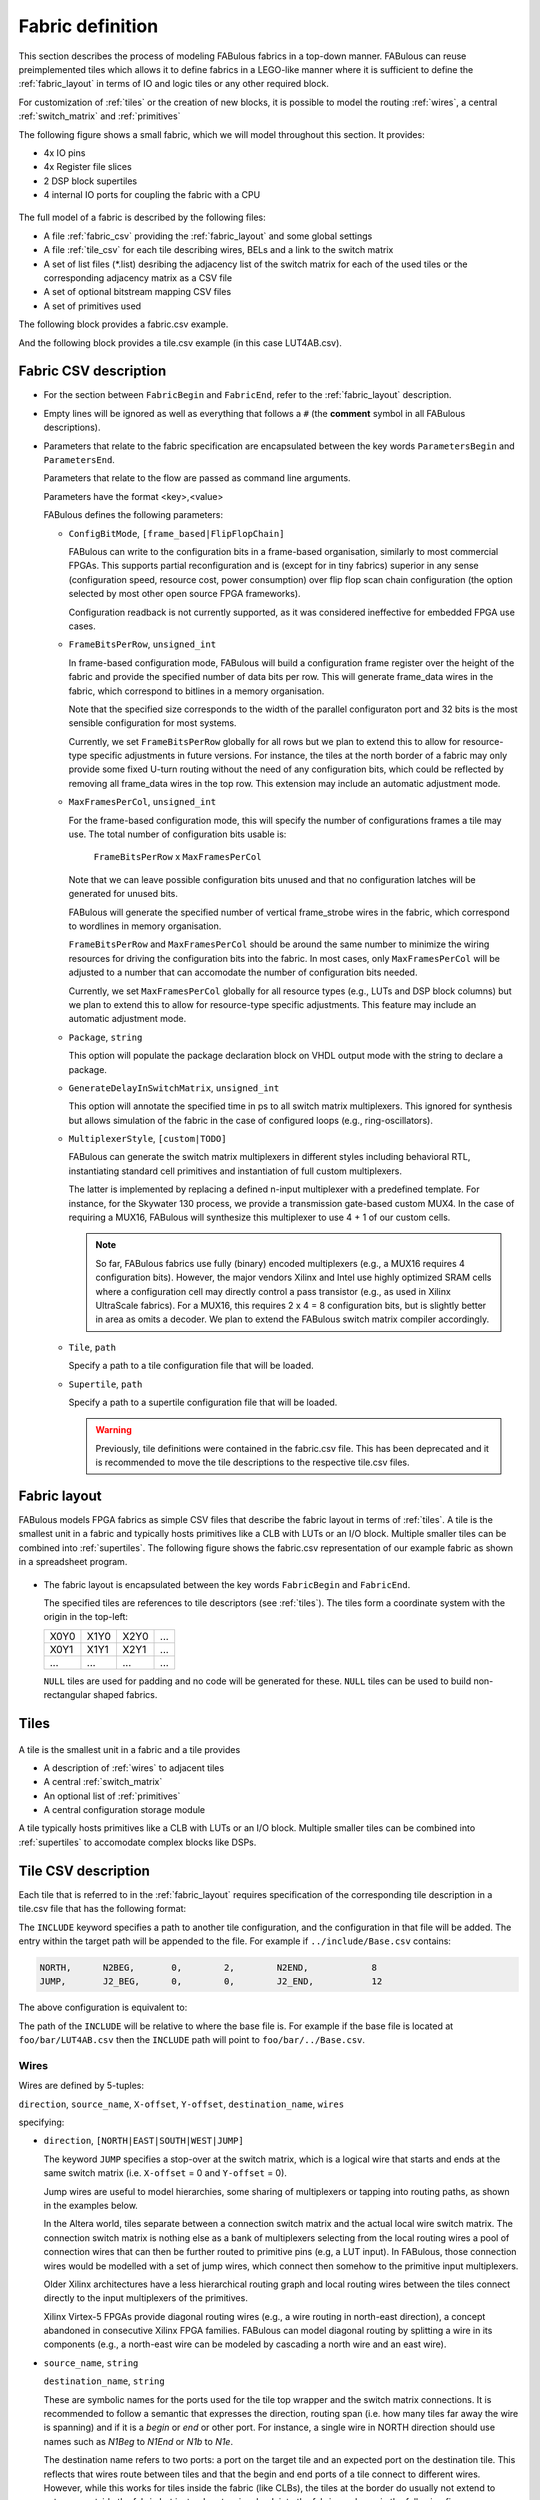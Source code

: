Fabric definition 
=================

This section describes the process of modeling FABulous fabrics in a top-down manner.
FABulous can reuse preimplemented tiles which allows it to define fabrics in a LEGO-like manner where it is sufficient to define the :ref:`fabric_layout` in terms of IO and logic tiles or any other required block.

For customization of :ref:`tiles` or the creation of new blocks, it is possible to model the routing :ref:`wires`, a central :ref:`switch_matrix` and :ref:`primitives`

The following figure shows a small fabric, which we will model throughout this section. It provides: 

* 4x IO pins
* 4x Register file slices
* 2 DSP block supertiles 
* 4 internal IO ports for coupling the fabric with a CPU

.. figure:: figs/abstract_tile_view.*
    :alt: FABulous example fabric
    :width: 33% 
    :align: center
    
The full model of a fabric is described by the following files:

* A file :ref:`fabric_csv` providing the :ref:`fabric_layout` and some global settings
* A file :ref:`tile_csv` for each tile describing wires, BELs and a link to the switch matrix
* A set of list files (\*.list) desribing the adjacency list of the switch matrix for each of the used tiles or the corresponding adjacency matrix as a CSV file
* A set of optional bitstream mapping CSV files
* A set of primitives used

The following block provides a fabric.csv example. 

.. code-block:: python
   :emphasize-lines: 1,6,8,32

   FabricBegin      # explained in subsection Fabric layout
   NULL,  N_term,   N_term,   N_term,  N_term,  NULL
   W_IO,  RegFile,  DSP_top,  LUT4AB,  LUT4AB,  CPU_IO
   W_IO,  RegFile,  DSP_bot,  LUT4AB,  LUT4AB,  CPU_IO
   ...
   FabricEnd        

   ParametersBegin      
   ConfigBitMode, frame_based        # default is FlipFlopChain
   FrameBitsPerRow, 32               # configuration bits per tile row 
   MaxFramesPerCol, 20               # configuration bits per tile column
   Package, use work.my_package.all; # populate package fields in VHDL code generation
   GenerateDelayInSwitchMatrix, 80   # we can annotate some delay to multiplexers
   MultiplexerStyle, custom          #
   
   # Links to tile configuration files
   Tile,./Tile/LUT4AB/LUT4AB.csv
   Tile,./Tile/N_term_single/N_term_single.csv
   Tile,./Tile/S_term_single/S_term_single.csv
   Tile,./Tile/CPU_IO/CPU_IO.csv
   Tile,./Tile/RegFile/RegFile.csv
   Tile,./Tile/N_term_single2/N_term_single2.csv
   Tile,./Tile/S_term_single2/S_term_single2.csv
   Tile,./Tile/W_IO/W_IO.csv
   Tile,./Tile/DSP/DSP_top/DSP_top.csv
   Tile,./Tile/DSP/DSP_bot/DSP_bot.csv
   Tile,./Tile/N_term_DSP/N_term_DSP.csv
   Tile,./Tile/S_term_DSP/S_term_DSP.csv

   Supertile,./Tile/DSP/DSP.csv

   ParametersEnd

And the following block provides a tile.csv example (in this case LUT4AB.csv).

.. code-block:: python
   :emphasize-lines: 1,8

   TILE, LUT4AB      # explained in subsection Tiles            
   #direction  source_name  X-offset  Y-offset  destination_name  wires
   NORTH,      N1BEG,       0,        1,        N1END,            4
   ...
   BEL,      LUT4c_frame_config_OQ.vhdl,  LA_
   ...
   MATRIX,   LUT4AB_switch_matrix.vhdl               
   EndTILE

.. _fabric_csv:

Fabric CSV description
----------------------

* For the section between ``FabricBegin`` and ``FabricEnd``, refer to the :ref:`fabric_layout` description.

* Empty lines will be ignored as well as everything that follows a ``#`` \(the **comment** symbol in all FABulous descriptions\).

* Parameters that relate to the fabric specification are encapsulated between the key words ``ParametersBegin`` and ``ParametersEnd``.

  Parameters that relate to the flow are passed as command line arguments.
  
  Parameters have the format <key>,<value>
  
  FABulous defines the following parameters:
  
  * ``ConfigBitMode``, ``[frame_based|FlipFlopChain]``

    FABulous can write to the configuration bits in a frame-based organisation, similarly to most commercial FPGAs. This supports partial reconfiguration and is (except for in tiny fabrics) superior in any sense (configuration speed, resource cost, power consumption) over flip flop scan chain configuration (the option selected by most other open source FPGA frameworks). 
    
    Configuration readback is not currently supported, as it was considered ineffective for embedded FPGA use cases.

  * ``FrameBitsPerRow``, ``unsigned_int``
    
    In frame-based configuration mode, FABulous will build a configuration frame register over the height of the fabric and provide the specified number of data bits per row. This will generate frame_data wires in the fabric, which correspond to bitlines in a memory organisation. 
      
    Note that the specified size corresponds to the width of the parallel configuraton port and 32 bits is the most sensible configuration for most systems.

    Currently, we set ``FrameBitsPerRow`` globally for all rows but we plan to extend this to allow for resource-type specific adjustments in future versions. 
    For instance, the tiles at the north border of a fabric may only provide some fixed U-turn routing without the need of any configuration bits, which could be reflected by removing all frame_data wires in the top row. This extension may include an automatic adjustment mode.
      
  * ``MaxFramesPerCol``, ``unsigned_int``
    
    For the frame-based configuration mode, this will specify the number of configurations frames a tile may use. The total number of configuration bits usable is:
      
      ``FrameBitsPerRow`` x ``MaxFramesPerCol``
      
    Note that we can leave possible configuration bits unused and that no configuration latches will be generated for unused bits.
      
    FABulous will generate the specified number of vertical frame_strobe wires in the fabric, which correspond to wordlines in memory organisation. 
      
    ``FrameBitsPerRow`` and ``MaxFramesPerCol`` should be around the same number to minimize the wiring resources for driving the configuration bits into the fabric. In most cases, only ``MaxFramesPerCol`` will be adjusted to a number that can accomodate the number of configuration bits needed.
      
    Currently, we set ``MaxFramesPerCol`` globally for all resource types (e.g., LUTs and DSP block columns) but we plan to extend this to allow for resource-type specific adjustments.
    This feature may include an automatic adjustment mode.      

  * ``Package``, ``string``
    
    This option will populate the package declaration block on VHDL output mode with the string to declare a package.  

  * ``GenerateDelayInSwitchMatrix``, ``unsigned_int``
    
    This option will annotate the specified time in ps to all switch matrix multiplexers. This ignored for synthesis but allows simulation of the fabric in the case of configured loops (e.g., ring-oscillators). 

  * ``MultiplexerStyle``, ``[custom|TODO]``

    FABulous can generate the switch matrix multiplexers in different styles including behavioral RTL, instantiating standard cell primitives and instantiation of full custom multiplexers.

    The latter is implemented by replacing a defined n-input multiplexer with a predefined template. For instance, for the Skywater 130 process, we provide a transmission gate-based custom MUX4. In the case of requiring a MUX16, FABulous will synthesize this multiplexer to use 4 + 1 of our custom cells.

    .. note::  So far, FABulous fabrics use fully (binary) encoded multiplexers (e.g., a MUX16 requires 4 configuration bits). However, the major vendors Xilinx and Intel use highly optimized SRAM cells where a configuration cell may directly control a pass transistor (e.g., as used in Xilinx UltraScale fabrics). For a MUX16, this requires 2 x 4 = 8 configuration bits, but is slightly better in area as omits a decoder.
	We plan to extend the FABulous switch matrix compiler accordingly.

  * ``Tile``, ``path``

    Specify a path to a tile configuration file that will be loaded.

  * ``Supertile``, ``path``

    Specify a path to a supertile configuration file that will be loaded.

    .. warning::  Previously, tile definitions were contained in the fabric.csv file. This has been deprecated and it is recommended to move the tile descriptions to the respective tile.csv files.


.. _fabric_layout:

Fabric layout
-------------

FABulous models FPGA fabrics as simple CSV files that describe the fabric layout in terms of :ref:`tiles`.
A tile is the smallest unit in a fabric and typically hosts primitives like a CLB with LUTs or an I/O block.
Multiple smaller tiles can be combined into :ref:`supertiles`.
The following figure shows the fabric.csv representation of our example fabric as shown in a spreadsheet program.

.. figure:: figs/Fabric_spreadsheet.*
    :alt: FABulous example fabric in csv representation
    :width: 60% 
    :align: center

.. code-block:: python
   :emphasize-lines: 1,8

   FabricBegin      
   NULL,  N_term,   N_term,   N_term,  N_term,  NULL
   W_IO,  RegFile,  DSP_top,  LUT4AB,  LUT4AB,  CPU_IO
   W_IO,  RegFile,  DSP_bot,  LUT4AB,  LUT4AB,  CPU_IO
   W_IO,  RegFile,  DSP_top,  LUT4AB,  LUT4AB,  CPU_IO
   W_IO,  RegFile,  DSP_bot,  LUT4AB,  LUT4AB,  CPU_IO
   NULL,  S_term,   S_term,   S_term,  S_term,  NULL
   FabricEnd        

* The fabric layout is encapsulated between the key words ``FabricBegin`` and ``FabricEnd``.

  The specified tiles are references to tile descriptors (see :ref:`tiles`).
  The tiles form a coordinate system with the origin in the top-left:

  +-------+-------+-------+------+
  | X0Y0  | X1Y0  | X2Y0  | ...  |
  +-------+-------+-------+------+
  | X0Y1  | X1Y1  | X2Y1  | ...  |
  +-------+-------+-------+------+
  | ...   | ...   | ...   | ...  |
  +-------+-------+-------+------+

  ``NULL`` tiles are used for padding and no code will be generated for these. ``NULL`` tiles can be used to build non-rectangular shaped fabrics.

.. _tiles:

Tiles
-----

.. figure:: figs/tile_CLB_example.*
    :alt: Basic tile illustration
    :width: 30% 
    :align: center
	
A tile is the smallest unit in a fabric and a tile provides
 
* A description of :ref:`wires` to adjacent tiles

* A central :ref:`switch_matrix`

* An optional list of :ref:`primitives`

* A central configuration storage module 

A tile typically hosts primitives like a CLB with LUTs or an I/O block.
Multiple smaller tiles can be combined into :ref:`supertiles` to accomodate complex blocks like DSPs.

.. _tile_csv:

Tile CSV description
--------------------

Each tile that is referred to in the :ref:`fabric_layout` requires specification of the corresponding tile description in a tile.csv file that has the following format:  

.. code-block:: python
   :emphasize-lines: 1,12

   TILE, LUT4AB      # define tile name            
   INCLUDE, ../include/Base.csv
   #direction  source_name  X-offset  Y-offset  destination_name  wires
   NORTH,      N1BEG,       0,        1,        N1END,            4
   EAST,       E2BEG,       1,        0,        N2END,            6
   JUMP,       J_BEG,       0,        0,        J_END,            12
   ...
   #         RTL code                     optional prefix
   BEL,      LUT4c_frame_config_OQ.vhdl,  LA_
   BEL,      LUT4c_frame_config_OQ.vhdl,  LB_
   ...
   MATRIX,   LUT4AB_switch_matrix.list               
   EndTILE  


The ``INCLUDE`` keyword specifies a path to another tile configuration, and the configuration in that file will be added. The 
entry within the target path will be appended to the file. For example if ``../include/Base.csv`` contains:

.. code-block:: python

   NORTH,      N2BEG,       0,        2,        N2END,            8
   JUMP,       J2_BEG,      0,        0,        J2_END,           12


The above configuration is equivalent to:

.. code-block:: python
   :emphasize-lines: 1,12

   TILE, LUT4AB      # define tile name            
   NORTH,      N2BEG,       0,        2,        N2END,            8
   JUMP,       J2_BEG,      0,        0,        J2_END,           12
   #direction  source_name  X-offset  Y-offset  destination_name  wires
   NORTH,      N1BEG,       0,        1,        N1END,            4
   EAST,       E2BEG,       1,        0,        N2END,            6
   JUMP,       J_BEG,       0,        0,        J_END,            12
   ...
   #         RTL code                     optional prefix
   BEL,      LUT4c_frame_config_OQ.vhdl,  LA_
   BEL,      LUT4c_frame_config_OQ.vhdl,  LB_
   ...
   MATRIX,   LUT4AB_switch_matrix.list               
   EndTILE  

The path of the ``INCLUDE`` will be relative to where the base file is. For example if the base file is located 
at ``foo/bar/LUT4AB.csv`` then the ``INCLUDE`` path will point to ``foo/bar/../Base.csv``.

.. _wires:

Wires
~~~~~

Wires are defined by 5-tuples:

``direction``,  ``source_name``,  ``X-offset``,  ``Y-offset``,  ``destination_name``,  ``wires``

specifying:

* ``direction``, ``[NORTH|EAST|SOUTH|WEST|JUMP]``

  The keyword ``JUMP`` specifies a stop-over at the switch matrix, which is a logical wire that starts and ends at the same switch matrix (i.e. ``X-offset`` = 0 and ``Y-offset`` = 0).
  
  Jump wires are useful to model hierarchies, some sharing of multiplexers or tapping into routing paths, as shown in the examples below. 
  
  In the Altera world, tiles separate between a connection switch matrix and the actual local wire switch matrix. The connection switch matrix is nothing else as a bank of multiplexers selecting from the local routing wires a pool of connection wires that can then be further routed to primitive pins (e.g, a LUT input). In FABulous, those connection wires would be modelled with a set of jump wires, which connect then somehow to the primitive input multiplexers.
  
  Older Xilinx architectures have a less hierarchical routing graph and local routing wires between the tiles connect directly to the input multiplexers of the primitives. 
  
  Xilinx Virtex-5 FPGAs provide diagonal routing wires (e.g., a wire routing in north-east direction), a concept abandoned in consecutive Xilinx FPGA families. FABulous can model diagonal routing by splitting a wire in its components (e.g., a north-east wire can be modeled by cascading a north wire and an east wire).
  
* ``source_name``, ``string``

  ``destination_name``, ``string``

  These are symbolic names for the ports used for the tile top wrapper and the switch matrix connections.
  It is recommended to follow a semantic that expresses the direction, routing span (i.e. how many tiles far away the wire is spanning) and if it is a *begin* or *end* or other port.
  For instance, a single wire in NORTH direction should use names such as *N1Beg* to *N1End* or *N1b* to *N1e*.
  
  The destination name refers to two ports: a port on the target tile and an expected port on the destination tile. This reflects that wires route between tiles and that the begin and end ports of a tile connect to different wires.
  However, while this works for tiles inside the fabric (like CLBs), the tiles at the border do usually not extend to antennae outside the fabric but instead route wires back into the fabric as shown in the following figure:
  
  .. figure:: figs/east_terminate.*
    :alt: Basic tile illustration
    :width: 100% 
    :align: center

  The figure illustrates how horizontal quad wires (that route 4 tiles far) are terminated at the east border of the fabric. The example follows the method used by Xilinx to terminate wires at the border of the chip.
  FABulous can implement this scheme, but also any other, including some extra switching at the fabric borders and providing some primitives.
  
  The figure shows that each CLB tile has a pair of input and output ports for the two east and west directions while the east_terminate tile only has an east end port and a west begin port. Moreover, the figure shows the nested routing for long distance wires (see also the wires bullet below). It can be seen that the CLBs route through long distance wires (here quad wires) while the east_terminate tile has all internal wires connected to the switch matrix. Note that this is only an abstract view and the wires that route through the CLBs may still be buffered inside the CLB tiles. However, this is transparent from the user and not included in the architecture graph.
  
  The shown wires in the CLBs (from the last figure) are modelled as:

  .. code-block:: python
  
     # this is for the CLBs in the example
	 #direction  source_name  X-offset  Y-offset  destination_name  wires
     EAST,       E4b,         4,        0,        E4e,              N    # N is used for illustration only
     WEST,       W4b,         -4,       0,        W4e,              N    # N is used for illustration only 
   
  To control the different behavior for tiles that do not extend a wire (as done in the terminate tiles), we use the ``NULL`` port name for wire begin or end ports that should not be generated on the tile:
  
  .. code-block:: python
  
     # this is for the east_terminate tile in the example
     #direction  source_name  X-offset  Y-offset  destination_name  wires
     EAST,       NULL,        4,        0,        E4e,              N    # N is used for illustration only 
     WEST,       W4b,         -4,       0,        NULL,             N    # N is used for illustration only 
 
  The ``NULL`` port entry for the EAST source_name and the WEST destination_name will prevent FABulous from creating the corresponding tile port names. Moreover, the ``NULL`` port entries also will tell FABulous to connect *all* wires of the corresponding entry, including the nested ones, to the switch matrix. This allows the implementation of the shown U-turn routing scheme for termination but also any other more sophisticated termination scheme. 
 
  For instance, in the FlexBex project, a FABulous eFPGA was coupled with the Ibex RISC V core for custom instruction set extensions (where the eFPGA fabric operates logically in parallel to the ALU) as shown in the following figure:
  
  .. figure:: figs/Ibex_eFPGA.*
    :alt: Basic tile illustration
    :width: 90% 
    :align: center
  
  In this example, the CPU interface is located at the west border of the fabric. The fabric provides three slots, each being two CLB columns wide. The operands are routed into the fabric using double wires (so, each slot receives the operands at exactly the same position, which makes modules relocatable among the slots). The results are routed to the CPU using nested hex wires (again resulting in a homogeneous routing scheme that enables module relocation). The CPU therefore has access to the results of each slot and will multiplex results into the register file in case a custom instruction requires it to do so. For simplicity, the figure does not show the west termination tiles, which simply connect the internal routing wires to the top-level fabric wrapper that, in turn, is used to connect to the CPU.
  In summary, the example shows how a termination tile can be used to provide more complex interface blocks and all this can be easily modelled and implemented with FABulous.
  
  .. note::  The ``destination_name`` is refering to the port name used at the destination tile. FABulous will throw an error if the destination tile does not provide that port name.
  
* ``X-offset``, ``signed_int``

  ``Y-offset``, ``signed_int`` 
  
  .. figure:: figs/wire_tile_grid.*
    :alt: Basic tile illustration
    :width: 40% 
    :align: center

  FABulous models wires strictly in horizontal or vertical direction but never directly in diagonal direction - this directly reflects the tiled physical implementation of the fabric.
  Therefore, in each wire specification, either ``X-offset`` is ``0`` or ``Y-offset`` is ``X-offset`` or both are ``0`` (in the case of a JUMP wire).
  
  .. note::  The ``direction`` field and the sign of the ``X-offset`` and ``Y-offset`` values are redundant. FABulous uses internally the absolute ``X-offset`` and ``Y-offset`` values and only the ``direction`` field for specifying the direction of a wire. However, FABulous will throw a warning if there is a mismatch with the sign.

* ``wires``, ``unsigned_int``
  Specifies the number of wires.
  
  FABulous will index the wires of each entry starting from [0].

A metric that is important for FPGA ASIC implementations is the channel *cut* number, which denotes the number of wires that must be accomodated between two adjacent tiles. The cut number is an indicator for the congestion to be expected when stitching together the fabric. Let us take the following example: 

.. code-block:: python
   :emphasize-lines: 1

   TILE, Example_tile      # define tile name            
   #direction  source_name  X-offset  Y-offset  destination_name  wires
   EAST,       E1Beg,       1,        0,        E1End,            6
   WEST,       W4Beg,       -4,       0,        W4End,            3
   
The following figure shows the corresponding wiring between the tiles.
Note that a wire with a span greater 1 is usually nested.

.. figure:: figs/wires_model.*
  :alt: Example of a 6 single East wires and 3 quad west wires
  :width: 40% 
  :align: center

Each entry in the wire specification contributes with max(abs(``X-offset``),abs(``y-offset``)) x ``wires`` to the cut number.
In this example, the east single wire (E1Beg) is contributing with 1 x 6 = 6 and the west quad wire (W4Beg) with 4 x 3 = 12 wire segments to the cut. 
Therefore, even if we have only half the number of quad wires, these contribute double the number of ASIC routing tracks to the cut.
Furthermore, the wires needed to write the configuration into the configuration memory cells are further contributing substantially to the cut (see parameter ``FrameBitsPerRow`` in section :ref:`fabric_csv`).

The switch matrices see only the ``wires`` amount of wires, regardless of the span. However, the tile-to-tile interfaces include all nested wires concatenated together to a wide vector. FABulous connects the ``wires`` LSBs to the switch matrix inputs and the switch matrix outputs are connected to the ``wires`` MSBs. Inside the tile, the wide vector is shifted by ``wires`` before routing it to the next tile, as shown in the following figure for an EAST hex-wire example:

.. code-block:: python
   :emphasize-lines: 1

   TILE, CLB                  
   #direction  source_name  X-offset  Y-offset  destination_name  wires
   EAST,       E6B,         6,        0,        E6E,              2

.. figure:: figs/wire_nesting_indexing.*
  :alt: Wire nesting and wire indexing
  :width: 100% 
  :align: center

.. note::  A typical CLB requires about 100 to 200 wire connections between adjacent tiles (about 400 to 800 wires in total per tile). 

 The shift register configuration mode needs fewer wire connections than frame-based configuration at the tile border but shift register mode tends to have a slightly higher congestion inside the tiles because of the long chain.

.. note::  Because long distance wires contribute heavily to the cut number, it can be beneficial to segment long distance wires to better balance between the silicon core area and the available metal stack for implementing the routing.

.. _switch_matrix:

Switch matrix
~~~~~~~~~~~~~~~

FABulous usually implements all routing in a central switch matrix. 
The inputs to the switch matrix are the wire end ports of the local wires and JUMP wires and the outputs of the :ref:`primitives`.
Hierarchies in an FPGA architecture graph will usually be modelled through JUMP wires (as shown in the :ref:`tiles` figure).
However, while it is possible to have multiple switch matrices in a tile, this is not recommended.

Configurable connections are defined in either an adjacency list or an adjacency matrix.

**Adjacency list** files follow the naming convention <tile_descriptor>_switch_matrix.list (e.g., LUT4AB_switch_matrix.list).

A switch matrix entry is specified by a line <output_port>,<input_port>.
For convenience, it is possible to specify multiple ports though a list operator [item1|item2|...].
There is also a multiplier {N}, where N is the number of times the port should be repeated.
So a {4}N2BEG0 will be expanded to [N2BEG0|N2BEG0|N2BEG0|N2BEG0]

For instance, the following line in a list file

.. code-block:: python

   [N|E|S|W]2BEG[0|1|2],[N|E|S|W]2END[0|1|2] # extend double wires in each direction
   
is equivalent to

.. code-block:: python

   N2BEG0,N2END0 # extend double wires in each direction
   E2BEG0,E2END0 # extend double wires in each direction
   S2BEG0,S2END0 # extend double wires in each direction
   W2BEG0,W2END0 # extend double wires in each direction
   N2BEG1,N2END1 # extend double wires in each direction
   E2BEG1,E2END1 # extend double wires in each direction
   S2BEG1,S2END1 # extend double wires in each direction
   W2BEG1,W2END1 # extend double wires in each direction
   N2BEG2,N2END2 # extend double wires in each direction
   E2BEG2,E2END2 # extend double wires in each direction
   S2BEG2,S2END2 # extend double wires in each direction
   W2BEG2,W2END2 # extend double wires in each direction
   
The example shows how port names can be composed from string segments that can alternatively be provided in list form. The lists will be recursively unwrapped, which allows it to use multiple list operators together.

An error message is generated if the number of composed port names differs for the number of input_ports and output_ports or if ports are not found.
A warning will be generated if FABulous tries to set a connection that has already been specified.

A switch matrix multiplexer is modelled by having multiple connections for the same <output_port>. For example, a MUX4 can be modelled as:

.. code-block:: python

   N2BEG0,N2END3 # cascade and twist wire index
   N2BEG0,E2END2 # turn from east to north
   N2BEG0,S2END1 # U-turn
   N2BEG0,LB_O   # route LUT B output north

   # the same in compact form:
   N2BEG[0|0|0|0],[N2END3|E2END2|S2END1|LB_O]
   # or even more compact:
   {4}N2BEG0,[N2END3|E2END2|S2END1|LB_O]

For completion, the following expressions are all equivalent:
.. code-block:: python

  N2BEG[0|0|0|0] <=> {4}N2BEG0 <=> N2BEG[{4}0] <=> {2}N2BEG[0|0] <=> {2}N2BEG[{2}0] <=> [N2BEG0|N2BEG0|N2BEG0|N2BEG0]

The ``INCLUDE`` keyword can also be used to include another list file in the current list file. For example:

.. code-block:: python

   INCLUDE, ../include/Base.list

   N2BEG0,N2END3 # cascade and twist wire index
   N2BEG0,E2END2 # turn from east to north
   N2BEG0,S2END1 # U-turn
   N2BEG0,LB_O   # route LUT B output north

and the target file ``../include/Base.list`` contains the following:

.. code-block:: python

   N1BEG0,N2END3 
   N1BEG0,E2END2 

The base file is equivalent to:
.. code-block:: python

   N1BEG0,N2END3 
   N1BEG0,E2END2
   N2BEG0,N2END3 # cascade and twist wire index
   N2BEG0,E2END2 # turn from east to north
   N2BEG0,S2END1 # U-turn
   N2BEG0,LB_O   # route LUT B output north

The directory defined by the ``INCLUDE`` keyword is relative to where the list file is located. For example if the file is located 
at ``foo/bar/far.list`` then the load directory will be pointing to ``foo/bar/../include/Bar.list``.

Adjacency lists are better for specifying and maintaining the connections while an adjacency matrix is better for monitoring and debug. 
FABulous works on adjacency matrices and the tool can translate arbitrarily between both.
**Adjacency matrix** files are csv files and follow the naming convention <tile_descriptor>_switch_matrix.csv (e.g., LUT4AB_switch_matrix.csv).
The following figure shows a list file and the corresponding adjacency matrix:

.. figure:: figs/adjacency.*
  :alt: Basic tile illustration
  :width: 90% 
  :align: center
  
The adjacency matrix states the tile identifier name in the top left cell.
The columns denote the input ports to the switch matrix and the rows denote the output ports.
A ``1`` in the matrix denotes a configurable connection (i.e. a multiplexer input connection) and each ``1`` corresponds to a <output_port>,<input_port> tuple defined in the adjacency list.
Therefore, each row corresponds to one switch matrix multiplexer.

When generating the adjacency matrix, FABulous will annotate for each row and column the number of connections set.
For the rows, this denotes the size of the multiplexers (e.g., MUX4) and by checking the column summary, we can inspect how well the wire usage is balanced.

.. note::  Note that we can define the port names ``VCC`` and ``GND`` in :ref:`wires`, which allows it to specify a configurable multiplexer setting to ``1`` or ``0``. For instance, this is useful for BRAM pins where unused ports (e.g., some MSB address bits) have to be tied to ``0`` without the need of any further LUTs or routing.

 .. code-block:: python

   #direction  source_name  X-offset  Y-offset  destination_name  wires
   JUMP,       NULL,        0,        0,        GND,              1
   JUMP,       NULL,        0,        0,        VCC,              1

.. note::  The multiplexers in the switch matrices are controlled by configuration bits only. 

 The multiplexers in :ref:`primitives` can either be controlled by configuration bits (e.g., to select if a LUT output is to be routed to a primitive output pin or through a flop) or by the user logic (e.g., to cascade adjacent LUTs for implementing larger LUTs (like the F7MUX and F8MUX multiplexers in Xilinx FPGAs with LUT6).

.. note::  Defining the adjacency of a switch matrix (and the wires) is a difficult task. Too many connections and wires are expensive to implement and will result in poor density and potentially in poor performance. However, too few connections and wires may lead to an inability to implement the intended user circuits on the fabric in the first place. The latter issue is not easily solvable by leaving primitives unused because that requires, for example, the use of more CLBs. That, in turn, requires more wires between the tiles, and will therefore jeopardize the approach of underutilising the CLBs.

 Another difficulty is setting good switch matrix connections. An architecture graph should have sufficient entropy because of the usual sparsity of the graph. For instance, if we have to route from a LUT to a specific DSP pin, and the first path is not hitting that pin, then using an alternative path should result in possible connections to a different subset of pins. This implies that the architecture graph should not state linear combinations in subgraphs. However, adjacent LUT inputs often share the same signal (e.g., when cascading two LUT6 to form one LUT7, the two LUT6s connect to the same 6 signals). This can be used to share some multiplexing in the switch matrices.

 To simplify the definition of fabrics, the provided FABulous reference fabrics have been confirmed to implement non-trivial user circuits like different CPU cores.
 The provided switch matrices can be easily reused in new custom tiles (it is standard to have mostly identical switch matrices throughout an FPGA fabric, even if resources (LUTs, BRAMs, DSPs) differ).
 Moreover, downstripping the routing fabric is easily possible by removing wires and connections.

.. _primitives:

Primitives
~~~~~~~~~~

Primitives are used to manipulate, store and input/output data. Examples for primitives include LUTs, slices (a cluster of LUTs that share a clock and that can be cascaded for arithmetic), flip flops, individual gates or multiplexers, and complex blocks like DSPs, ALUs or BRAMs. A tile may have no primitives (e.g., the north and south terminate tiles in our example fabric) or as many as needed.

Primitives are added with ``BEL`` statements (BEL stands for Basic Element of Logic and the phrase is adopted from Xilinx), as shown in the following tile definition fragment:

.. code-block:: python
   :emphasize-lines: 1,6,7,10

   TILE, LUT4AB      # explained in subsection Tiles            
   #direction  source_name  X-offset  Y-offset  destination_name  wires
   NORTH,      N1BEG,       0,        1,        N1END,            4
   ...
   # bel keyword     RTL code         optional prefix
   BEL,              LUT4.vhdl,       LA_    
   BEL,              LUT4.vhdl,       LB_    
   ...               
   MATRIX,           LUT4AB_switch_matrix.vhdl               
   EndTILE        

FABulous simply adds primitives as RTL code blocks. This is a different philosophy than the usual VPR approach where primitives are generated by models. While the VPR path has advantages to drive automated design space exploration, the FABulous way is more convenient when modeling an existing fabric. However, this requires some adaptations to the FPGA CAD tools as described in TODO. Complex blocks are usually not inferred by VHDL or Verilog constructs but through direct primitive instantiations, which is common for all commercial FPGAs. Nevertheless, Yosys can implement arrays specified in RTL automatically to BRAMs and the Verilog multiply operator directly to our DSP blocks.

The BEL statements in the previous example instantiate a LUT4 in VHDL:

.. code-block:: VHDL

   entity LUT4 is
    Generic ( NoConfigBits : integer := 18 );	-- has to be adjusted manually 
    Port (      -- IMPORTANT: this has to be in a dedicated line
	I0	: in	STD_LOGIC; -- LUT inputs
	I1	: in	STD_LOGIC;
	I2	: in	STD_LOGIC;
	I3	: in	STD_LOGIC;
	O	: out	STD_LOGIC; -- LUT output (combinatorial or FF)
	Ci	: in	STD_LOGIC; -- carry chain input
	Co	: out	STD_LOGIC; -- carry chain output
	UserCLK : in	STD_LOGIC; -- EXTERNAL -- SHARED_PORT 
	-- the # EXTERNAL keyword will send this signal all the way to top and 
	-- #SHARED allows multiple BELs using same port (exports 1 clock to top)
	ConfigBits : in 	 STD_LOGIC_VECTOR( NoConfigBits -1 downto 0 )
	);
   end entity LUT4;

And the equivalent in Verilog:

.. code-block:: verilog

    module LUT4c_frame_config ( I0, I1, I2, I3, O, Ci, Co, SR, EN, UserCLK, ConfigBits );
      parameter NoConfigBits = 19 ; // has to be adjusted manually 
      input I0; // LUT inputs
      input I1;
      input I2;
      input I3;
      output O; // LUT output ( combinatorial or FF )
      input Ci; // carry chain input
      output Co; // carry chain output
      input SR; // SHARED_RESET
      input EN; // SHARED_ENABLE
      (* FABulous, EXTERNAL, SHARED_PORT *) input UserCLK; 
      // EXTERNAL keyword will send this signal all the way to the top
      // SHARED Allows multiple BELs using the same port (e.g. for exporting a clock to the top)
      // GLOBAL all primitive pins that are connected to the switch matrix have to go before the GLOBAL label
      (* FABulous, GLOBAL *) input [NoConfigBits-1 : 0] ConfigBits;
      ...
    endmodule
  

FABulous defines the following coding rules for BELs:

* Each primitive has to specify the number of configuration bits used in a generic/parameter called ``NoConfigBits``. This also holds if no configuration bits are used (NoConfigBits := 0).

* The port declarations have to be formatted to provide one declaration per line.

* We use directives (provided as comments) to control the code generation semantics. The supported directives include: 

  * ``EXTERNAL``: ports flagged with this directive are not connected to the switch matrix but are exported through the tile entity to the top-level fabric wrapper. The corresponding port will be exported with a tile prefix and, if provided in the BEL statement, the instance prefix. The following two blocks provide an OutBlock tile with two BEL statements and the corresponding Out_Pad module:

    .. code-block:: python
       :emphasize-lines: 1,4,5
    
       TILE, OutBlock      # explained in subsection Tiles            
       ...
       # bel keyword     RTL code         optional prefix
       BEL,              tristate_pin.vhdl,       A_    
       BEL,              tristate_pin.vhdl,       B_    

    .. code-block:: VHDL

        entity Out_Pad is
          Generic ( NoConfigBits : integer := 0 ); -- has to be adjusted manually 
          Port (      -- IMPORTANT: this has to be in a dedicated line
            I     : in    STD_LOGIC; -- LUT inputs
            O_pin : out   STD_LOGIC; -- EXTERNAL 
            );
        end entity Out_Pad;

    If the provided RTL code are Verilog

    .. code-block:: verilog

        module Out_Pad (I0, O_pin);
          parameter NoConfigBits = 19 ; // has to be adjusted manually 
          input I; // LUT inputs
          (* FABulous, EXTERNAL *) output O_pin;
          ...
        endmodule
    
    In this example, the O_pin is flagged ``EXTERNAL`` and the port will therefore appear in the top fabric wrapper as:

    .. code-block:: VHDL

        entity eFPGA is 
          Generic (
            MaxFramesPerCol : integer := 20;
            FrameBitsPerRow : integer := 32;
            NoConfigBits : integer := 0 );		   
          Port (
            -- for the first exported port:
        -- the tile prefix is "Tile_X0Y1", 
        -- the BEL instance prefix is "_A" and 
        -- the pin name is "O_pin"
            Tile_X0Y1_A_O_pin  :  out STD_LOGIC; -- EXTERNAL 
            Tile_X0Y1_B_O_pin  :  out STD_LOGIC; -- EXTERNAL  
            Tile_X0Y2_A_O_pin  :  out STD_LOGIC; -- EXTERNAL 
            Tile_X0Y2_B_O_pin  :  out STD_LOGIC; -- EXTERNAL  
        ...
            );
        end entity Out_Pad;

    If generating for Verilog output

    .. code-block:: verilog

          module eFPGA 
          #(
            parameter MaxFramesPerCol=20,
            parameter FrameBitsPerRow=32,
            parameter NoConfigBits=0
          ) 
          (
            output Tile_X0Y1_A_O_pin,
            output Tile_X0Y1_B_O_pin,
            output Tile_X0Y2_A_O_pin,
            output Tile_X0Y2_B_O_pin
          )
          ...
          endmodule
    
    TODO 
  
  * ``SHARED_PORT``: this directive can only be used together optionally with ``EXTERNAL``. If a port is set ``EXTERNAL`` but not ``SHARED_PORT``, then , a TODO ( shared  ports flagged with this directive are not connected to the switch matrix but are exported through the tile entity to the top-level fabric wrapper.


Generative IOs (GEN_IO)
~~~~~~~~~~~~~~~~~~~~~~~

The GEN_IO primitive generates a IO port at the top level and routes it to
the switch matrix in the tile.

GEN_IOs can be used as following in the fabric.csv::

  GEN_IO,<Number of Pins>,<Direction>,<Prefix>,[<Parameters>]

fabric.csv::

  GEN_IO,2,OUTPUT,A_O,,,,,,,,,,,,,,
  GEN_IO,2,INPUT,A_I,,,,,,,,,,,,,,

This will generate four IOs, two input (A_I0, A_I1) and two output (A_O0, A_O1)
IOs, which can be accessed in the tile through the switch matrix.
This will also generate four external ports, (A_I0_top, A_I1_top,
A_O0_top, A_O1_top) which are routed to the top level and are connected
to the equivalent tile ports.


GEN_IO Parameters
*****************

* **CONFIGACCESS**: This flag will generate config access bits for the tile.
  Config access bits are simply config bit from the configuration bitstream,
  that are routed to the top level. They can be used to configure external
  IPs or devices through the bitstream. The number of config access bits
  generated is equal to the number of pins in the GEN_IO.
  The config access bits are routed to the top level where they can be
  connected to external.

  GEN_IO.csv::

    GEN_IO,2,OUTPUT,C_,CONFIGACCESS,,,,,,,,,,,,,

  Will generate 2 config access bits for this tile, that will be routed to
  top level.

* **CLOCKED**: This flag will add a register to the GEN_IO,
  which will be clocked by the UserCLK signal.

  fabric.csv::

     GEN_IO,2,OUTPUT,A_O_,CLOCKED,,,,,,,,,,,,,

  Will generate 2 output ports for the fabric, that are clocked.

* **CLOCKED_COMB**: This flag creates two signals for every GEN_IO.
  <prefix><Number>_Q: The clocked signal, which is clocked by UserCLK signal.
  <prefix><Number>: The original combinatorial signal.
  If the GEN_IO is an INPUT, then there will be
  two signals to the top, <prefix><Number>_Q_top is the clocked input
  signal and <prefix><Number>_top is the combinatorial input signal.
  If the GEN_IO is an OUTPUT, then there will be two signals connected
  to the switch matrix, <prefix><Number>_Q is the clocked output signal
  and <prefix><Number> is the combinatorial output signal.

  GEN_IO.csv::

     GEN_IO,2,OUTPUT,A_O_,CLOCKED_COMB,,,,,,,,,,,,,

  Will generate 4 output ports for the fabric, 2 that are clocked and
  2 combinatorial.

* **INVERTED**: This flag will invert the generated IOs.

  GEN_IO.csv::

     GEN_IO,2,OUTPUT,A_O_,INVERTED,,,,,,,,,,,,,

  Will generate 2 output ports for the fabric, that are inverted.
  Can be also used with CONFIGACCESS or CLOCKED:

  GEN_IO.csv::

     GEN_IO,2,OUTPUT,C_,CONFIGACCESS,INVERTED,,,,,,,,,,,,

  Will generate 2 config access bits for this tile, which are inverted.

GEN_IO Example
**************

The following example shows how to replace our current W_IO implementation in the default Fabric with GEN_IOs.
Currently, we need three files to implement the W_IOs, the tile definition (W_IO.csv),
the switch matrix (W_IO_switch_matrix.list) and the Verilog/VHDL file (IO_1_bidirectional_frame_config_pass.v).

The defautl W_IO.csv file looks like following::

  TILE,W_IO,,,,,,,,,,,,,,,,,
  #direction,source_name,X-offset,Y-offset,destination_name,wires,,,,,,,,,,,,,
  EAST,E1BEG,1,0,NULL,4,,,,,,,,,,,,,
  EAST,E2BEG,1,0,NULL,8,,,,,,,,,,,,,
  EAST,E2BEGb,1,0,NULL,8,,,,,,,,,,,,,
  EAST,EE4BEG,4,0,NULL,4,,,,,,,,,,,,,
  EAST,E6BEG,6,0,NULL,2,,,,,,,,,,,,,
  WEST,NULL,-1,0,W1END,4,,,,,,,,,,,,,
  WEST,NULL,-1,0,W2MID,8,,,,,,,,,,,,,
  WEST,NULL,-1,0,W2END,8,,,,,,,,,,,,,
  WEST,NULL,-4,0,WW4END,4,,,,,,,,,,,,,
  WEST,NULL,-6,0,W6END,2,,,,,,,,,,,,,
  JUMP,NULL,0,0,GND,1,,,,,,,,,,,,,
  JUMP,NULL,0,0,VCC,1,,,,,,,,,,,,,
  BEL,./IO_1_bidirectional_frame_config_pass.v,A_,,,,,,,,,,,,,,,,
  BEL,./IO_1_bidirectional_frame_config_pass.v,B_,,,,,,,,,,,,,,,,
  BEL,./Config_access.v,A_config_,,,,,,,,,,,,,,,,
  BEL,./Config_access.v,B_config_,,,,,,,,,,,,,,,,
  MATRIX,./W_IO_switch_matrix.list,,,,,,,,,,,,,,,,,
  EndTILE,,,,,,,,,,,,,,,,,,

At the top, we define our EAST/WEST connections for our connecting tiles.
We also define the JUMP wires for the GND and VCC connections.
The BEL statements define the Verilog/VHDL files that are used to implement the IOs.
The MATRIX statement defines the switch matrix that is used to connect the IOs to the switch matrix.

For our W_IO Tile we have two IOs, A and B, which are implemented in the IO_1_bidirectional_frame_config_pass.v file.
Our IO_1_bidirectional_frame_config_pass.v file looks like following::

  module IO_1_bidirectional_frame_config_pass (I, T, O, Q, I_top, T_top, O_top, UserCLK);//, ConfigBits);
    //parameter NoConfigBits = 0; // has to be adjusted manually (we don't use an arithmetic parser for the value)
    input I; // from fabric to external pin
    input T; // tristate control
    output O; // from external pin to fabric
    output Q; // from external pin to fabric (registered)
    (* FABulous, EXTERNAL *) output I_top; // EXTERNAL has to ge to top-level entity not the switch matrix
    (* FABulous, EXTERNAL *) output T_top; // EXTERNAL has to ge to top-level entity not the switch matrix
    (* FABulous, EXTERNAL *) input O_top; // EXTERNAL has to ge to top-level entity not the switch matrix
    (* FABulous, EXTERNAL, SHARED_PORT *) input UserCLK; // EXTERNAL // SHARED_PORT // the EXTERNAL keyword will send this signal all the way to top and the //SHARED Allows multiple BELs using the same port (e.g. for exporting a clock to the top)
    (* FABulous, GLOBAL *)
    reg Q;
    assign O = O_top;
    assign I_top = I;
    assign T_top = ~T;

    always @ (posedge UserCLK)
    begin
      Q <= O_top;
    end
  endmodule

It implements a bidirectional IO with a tristate control and a registered output.
The I_top, T_top, O_top and UserCLK signals are exported to the top-level entity,
since they are declared as EXTERNAL. The I, T, O and Q signals are connected to the
switch matrix in the tile.

We also have a Config_access.v file, which is used to implement the config access bits for the tile.
The Config_access.v file looks like following::

  (* FABulous, BelMap, C_bit0=0, C_bit1=1, C_bit2=2, C_bit3=3 *)
  module Config_access (C_bit0, C_bit1, C_bit2, C_bit3, ConfigBits);
  	parameter NoConfigBits = 4;// has to be adjusted manually (we don't use an arithmetic parser for the value)
  	(* FABulous, EXTERNAL *)output C_bit0; // EXTERNAL
  	(* FABulous, EXTERNAL *)output C_bit1; // EXTERNAL
  	(* FABulous, EXTERNAL *)output C_bit2; // EXTERNAL
  	(* FABulous, EXTERNAL *)output C_bit3; // EXTERNAL
  	(* FABulous, GLOBAL *)input [NoConfigBits-1:0] ConfigBits;
  	assign C_bit0 = ConfigBits[0];
  	assign C_bit1 = ConfigBits[1];
  	assign C_bit2 = ConfigBits[2];
  	assign C_bit3 = ConfigBits[3];
  endmodule

It just wires four config bits as EXTERNAL ports to the top-level entity.

For reworking the W_IO with GEN_IO, we need to change the W_IO.csv file to use GEN_IOs instead our
handcrafted IOs. To do this, we replace the BEL statements and with our GEN_IO statements.

The new W_IO.csv should look something like the following::

  TILE,W_IO,,,,,,,,,,,,,,,,,
  #direction,source_name,X-offset,Y-offset,destination_name,wires,,,,,,,,,,,,,
  EAST,E1BEG,1,0,NULL,4,,,,,,,,,,,,,
  EAST,E2BEG,1,0,NULL,8,,,,,,,,,,,,,
  EAST,E2BEGb,1,0,NULL,8,,,,,,,,,,,,,
  EAST,EE4BEG,4,0,NULL,4,,,,,,,,,,,,,
  EAST,E6BEG,6,0,NULL,2,,,,,,,,,,,,,
  WEST,NULL,-1,0,W1END,4,,,,,,,,,,,,,
  WEST,NULL,-1,0,W2MID,8,,,,,,,,,,,,,
  WEST,NULL,-1,0,W2END,8,,,,,,,,,,,,,
  WEST,NULL,-4,0,WW4END,4,,,,,,,,,,,,,
  WEST,NULL,-6,0,W6END,2,,,,,,,,,,,,,
  JUMP,NULL,0,0,GND,1,,,,,,,,,,,,,
  JUMP,NULL,0,0,VCC,1,,,,,,,,,,,,,
  GEN_IO,2,INPUT,I,,,,,,,,,,,,,,
  GEN_IO,2,OUTPUT,O,CLOCKED_COMB,,,,,,,,,,,,,
  GEN_IO,2,OUTPUT,T,INVERTED,,,,,,,,,,,,,
  GEN_IO,4,OUTPUT,A_config_,CONFIGACCESS,,,,,,,,,,,,,
  GEN_IO,4,OUTPUT,B_config_,CONFIGACCESS,,,,,,,,,,,,,
  MATRIX,./W_IO_switch_matrix.list,,,,,,,,,,,,,,,,,
  EndTILE,,,,,,,,,,,,,,,,,,

This will generate the same number of IOs and config access bits as before, but now with the GEN_IO primitive.
Now we just need to change the names in the switch matrix list file, since the naming scheme for the IOs has changed.
Our generated IOs will be named I0, I1, O0, O1, T0, T1, O0_Q, O1_Q which were previously named A_I, A_O, B_I, B_O, A_T, B_T, A_Q, B_Q.
So we just have to replace all the occurrences in the switch matrix list file.
The ports for the config access bits are named.
A_config_0, A_config_1, A_config_2, A_config_3, B_config_0, B_config_1, B_config_2, B_config_3.
For the config access bits we don't need to change anything, since they are **EXTERNAL** pins, that don't connect to the switch matrix.

Our previous switch matrix list file should look like the following::

    # W_IO
    # Fabric to PAD output multiplexers
    A_[I|I|I|I|I|I|I|I],W2MID[0|1|2|3|4|5|6|7]
    A_[I|I|I|I|I|I|I|I],W2END[0|1|2|3|4|5|6|7]
    B_[I|I|I|I|I|I|I|I],W2MID[0|1|2|3|4|5|6|7]
    B_[I|I|I|I|I|I|I|I],W2END[0|1|2|3|4|5|6|7]
    A_[T|T|T|T|T|T|T|T],[W2END0|W2END1|W2END2|W2END3|W2END4|W2MID7|VCC0|GND0]
    B_[T|T|T|T|T|T|T|T],[W2END0|W2END4|W2END5|W2END6|W2MID6|W2MID7|VCC0|GND0]
    
    ### # single just go back, we swap bits in vector to get more twists into the graph
    E1BEG[0|1|2|3],W1END[3|2|1|0]
    # Single get connected to PAD output
    E1BEG[0|1|2|3],[A_O|A_Q|B_O|B_Q]
    
    # we also connect the hex wires
    # Note that we only have 2 wires starting in each CLB (so 2x6=12 wires in the channel)
    # we connect the combinatorial outputs in every other column and the register outputs in the remaining columns
    E6BEG[0|1|6|7],[A_O|B_O|A_Q|B_Q]
    E6BEG[2|3|8|9],[A_O|B_O|A_Q|B_Q]
    E6BEG[4|5|10|11],[A_O|B_O|A_Q|B_Q]
    E6BEG[0|1|6|7],W6END[11|10|9|8]
    E6BEG[2|3|8|9],W6END[7|6|5|4]
    E6BEG[4|5|10|11],W6END[3|2|1|0]
    E6BEG[0|1|6|7],WW4END[11|10|9|8]
    E6BEG[2|3|8|9],WW4END[7|6|5|4]
    E6BEG[4|5|10|11],WW4END[3|2|1|0]
    E6BEG[0|1|6|7],W1END[2|3|1|0]
    E6BEG[2|3|8|9],WW4END[15|14|13|12]
    E6BEG[4|5|10|11],W1END[2|3|1|0]
    
    # The MID are half way in so they get connected to the longest patch (S2BEG)
    # The END are longest so get on the cascading begin (S2BEGb)
    # on top we twist wire indexes for more entropy
    E2BEGb[0|1|2|3|4|5|6|7],W2END[7|6|5|4|3|2|1|0]
    E2BEGb[0|1|2|3|4|5|6|7],WW4END[7|6|5|4|3|2|1|0]
    E2BEGb[0|1|2|3|4|5|6|7],WW4END[15|14|13|12|11|10|9|8]
    E2BEGb[0|1|2|3|4|5|6|7],W6END[7|6|5|4|3|2|1|0]
    
    E2BEG[0|1|2|3|4|5|6|7],W2MID[7|6|5|4|3|2|1|0]
    E2BEG[0|1|2|3|4|5|6|7],WW4END[7|6|5|4|3|2|1|0]
    E2BEG[0|1|2|3|4|5|6|7],WW4END[15|14|13|12|11|10|9|8]
    E2BEG[0|1|2|3|4|5|6|7],W6END[7|6|5|4|3|2|1|0]
    
    EE4BEG[0|0|0|0],[A_O|W6END0|W6END2|W6END4]
    EE4BEG[1|1|1|1],[B_O|W6END6|W6END8|W6END10]
    EE4BEG[2|2|2|2],[A_Q|W6END1|W6END3|W6END5]
    EE4BEG[3|3|3|3],[B_Q|W6END7|W6END9|W6END11]
    EE4BEG[4|4|4|4],[W2END0|W2END2|W2END4|W2END6]
    EE4BEG[5|5|5|5],[W2END1|W2END3|W2END5|W2END7]
    EE4BEG[6|6|6|6],[W2MID0|W2MID2|W2MID4|W2MID6]
    EE4BEG[7|7|7|7],[W2MID1|W2MID3|W2MID5|W2MID7]
    EE4BEG[8|8|8|8],[W6END4|W6END6|W6END8|W6END10]
    EE4BEG[9|9|9|9],[W6END1|W6END3|W6END5|W6END7]
    EE4BEG1[0|0|0|0],[A_O|W6END0|W6END2|W6END4]
    EE4BEG1[1|1|1|1],[B_O|W6END6|W6END8|W6END10]
    EE4BEG1[2|2|2|2],[A_Q|W6END1|W6END3|W6END5]
    EE4BEG1[3|3|3|3],[B_Q|W6END7|W6END9|W6END11]
    EE4BEG1[4|4|4|4],[W2MID0|W2MID2|W2MID4|W2MID6]

After changing all connection names in the switch matrix list file, it should look like following::


    # W_IO
    # Fabric to PAD output multiplexers
    [I|I|I|I|I|I|I|I]0,W2MID[0|1|2|3|4|5|6|7]
    [I|I|I|I|I|I|I|I]0,W2END[0|1|2|3|4|5|6|7]
    [I|I|I|I|I|I|I|I]1,W2MID[0|1|2|3|4|5|6|7]
    [I|I|I|I|I|I|I|I]1,W2END[0|1|2|3|4|5|6|7]
    [T|T|T|T|T|T|T|T]0,[W2END0|W2END1|W2END2|W2END3|W2END4|W2MID7|VCC0|GND0]
    [T|T|T|T|T|T|T|T]1,[W2END0|W2END4|W2END5|W2END6|W2MID6|W2MID7|VCC0|GND0]
    
    ### # single just go back, we swap bits in vector to get more twists into the graph
    E1BEG[0|1|2|3],W1END[3|2|1|0]
    # Single get connected to PAD output
    E1BEG[0|1|2|3],[O0|O0_Q|O1|O1_Q]
    
    # we also connect the hex wires
    # Note that we only have 2 wires starting in each CLB (so 2x6=12 wires in the channel)
    # we connect the combinatorial outputs in every other column and the register outputs in the remaining columns
    E6BEG[0|1|6|7],[O0|O1|O0_Q|O1_Q]
    E6BEG[2|3|8|9],[O0|O1|O0_Q|O1_Q]
    E6BEG[4|5|10|11],[O0|01|O0_Q|O1_Q]
    E6BEG[0|1|6|7],W6END[11|10|9|8]
    E6BEG[2|3|8|9],W6END[7|6|5|4]
    E6BEG[4|5|10|11],W6END[3|2|1|0]
    E6BEG[0|1|6|7],WW4END[11|10|9|8]
    E6BEG[2|3|8|9],WW4END[7|6|5|4]
    E6BEG[4|5|10|11],WW4END[3|2|1|0]
    E6BEG[0|1|6|7],W1END[2|3|1|0]
    E6BEG[2|3|8|9],WW4END[15|14|13|12]
    E6BEG[4|5|10|11],W1END[2|3|1|0]
    
    # The MID are half way in so they get connected to the longest patch (S2BEG)
    # The END are longest so get on the cascading begin (S2BEGb)
    # on top we twist wire indexes for more entropy
    E2BEGb[0|1|2|3|4|5|6|7],W2END[7|6|5|4|3|2|1|0]
    E2BEGb[0|1|2|3|4|5|6|7],WW4END[7|6|5|4|3|2|1|0]
    E2BEGb[0|1|2|3|4|5|6|7],WW4END[15|14|13|12|11|10|9|8]
    E2BEGb[0|1|2|3|4|5|6|7],W6END[7|6|5|4|3|2|1|0]
    
    E2BEG[0|1|2|3|4|5|6|7],W2MID[7|6|5|4|3|2|1|0]
    E2BEG[0|1|2|3|4|5|6|7],WW4END[7|6|5|4|3|2|1|0]
    E2BEG[0|1|2|3|4|5|6|7],WW4END[15|14|13|12|11|10|9|8]
    E2BEG[0|1|2|3|4|5|6|7],W6END[7|6|5|4|3|2|1|0]
    
    EE4BEG[0|0|0|0],[O0_O|W6END0|W6END2|W6END4]
    EE4BEG[1|1|1|1],[O1_O|W6END6|W6END8|W6END10]
    EE4BEG[2|2|2|2],[O0_Q|W6END1|W6END3|W6END5]
    EE4BEG[3|3|3|3],[O1_Q|W6END7|W6END9|W6END11]
    EE4BEG[4|4|4|4],[W2END0|W2END2|W2END4|W2END6]
    EE4BEG[5|5|5|5],[W2END1|W2END3|W2END5|W2END7]
    EE4BEG[6|6|6|6],[W2MID0|W2MID2|W2MID4|W2MID6]
    EE4BEG[7|7|7|7],[W2MID1|W2MID3|W2MID5|W2MID7]
    EE4BEG[8|8|8|8],[W6END4|W6END6|W6END8|W6END10]
    EE4BEG[9|9|9|9],[W6END1|W6END3|W6END5|W6END7]
    EE4BEG1[0|0|0|0],[O0_O|W6END0|W6END2|W6END4]
    EE4BEG1[1|1|1|1],[O1_O|W6END6|W6END8|W6END10]
    EE4BEG1[2|2|2|2],[O0_Q|W6END1|W6END3|W6END5]
    EE4BEG1[3|3|3|3],[O1_Q|W6END7|W6END9|W6END11]
    EE4BEG1[4|4|4|4],[W2MID0|W2MID2|W2MID4|W2MID6]

After changing the switch matrix list file, we can generate the new tile with the GEN_IOs.
The generated tile will have the same functionality as the previous tile, but now with the GEN_IOs.

-.. _bitstream:

Bitstream remapping
~~~~~~~~~~~~~~~~~~~

FABulous will take care when implementing the configuration logic and bitstream encoding and the mapping of this into configuration bitstreams. This can be done automatically.
However, users can influence the mapping of configuration bits into the bitstream. For our first chip, we used remapping to create a human readable bitstream which is more convenient to modify in a hex editor, as described later in this subsection.

In the code example for a LUT, it was shown that the configuration bits are exported into the LUT interface:

.. code-block:: VHDL
   :emphasize-lines: 5

   entity LUT4 is
    Generic ( NoConfigBits : integer := 18 );	-- has to be adjusted manually 
    Port (      -- IMPORTANT: this has to be in a dedicated line
    ...
    ConfigBits : in 	 STD_LOGIC_VECTOR( NoConfigBits -1 downto 0 )  -- These are the configuration bits

Exporting configuration bits is a requirement for any primitive or switch matrix that uses configuration bits. The tile configuration bitstream is formed by concatenating first the primitive configuration bits (if primitives are available and use configuration bits) and then the switch matrix configuration bits (again, only if the switch matrix uses configuration bits) into one long tile configuration word.
This is done in the order that the primitives are declared by ``BEL`` entries in the tile definition. Configuration bitstream vectors are defined in the *downto* direction and the first BEL primitive configuration bits will be placed at the LSB side of the tile bitstream and the configuration switch matrix at the MSB side.

Using the **shift-register configuration mode** will form a tile configuration chain. FABulous only supports one long bit-serial configuration chain. While configuration speed could possibly be boosted by using multiple parallel (and correspondingly shorter) chains, we have not added further optimizations, because shift register configuration is inferior to frame-based configuration mode.

For **frame-based configuration mode**, FABulous will pack those configuration bits into frames. By default, FABulous will start with frame 0 and pack the first ``FrameBitsPerRow`` bits from the tile configuration bitstream starting with the MSBs of the tile bitstream frame-by-frame until all configuration bits are packed. This may leave some of the ``FrameBitsPerRow`` x ``MaxFramesPerCol`` possible configuration bits unused.

FABulous is recording the bitstream mapping file (in CSV format) that follows the naming convention  <tile_descriptor>_ConfigMem.init.csv (e.g., LUT4AB_ConfigMem.init.csv). The file has ``MaxFramesPerCol`` lines (one per configuration frame, which includes empty frames). A line has the format:

  <frame_name>, <frame_index>, <bits_used>, <used_bits_mask>, <ConfigBits_ranges>

Where the fields mean:

* <frame_name> is a symbolic name for a frame which is not further used internally by FABulous.
* <frame_index> is indexed 0 to ``MaxFramesPerCol`` -1.
* <bits_used> denotes the number of bits that are used in this frame and must be in the range 0 to ``FrameBitsPerRow``.
* <used_bits_mask> denotes which bits in a frame will be used. The bitmask is defined MSBs downto LSBs and a ``1`` denotes a used configuration bit, while a ``0`` denotes a gap bit that will not be used. Note that FABulous will not generate a configuration latch for those gap bits. Again, in frame-based reconfiguration, not all possible ``FrameBitsPerRow`` x ``MaxFramesPerCol`` bits will usually be used and the bitmask specifies the used and unused bits. The number of ``1`` entries per frame is redundant to <bits_used>. FABulous will count the ``1`` entries and use that value while <bits_used> is used for checking only.
* <ConfigBits_ranges> denotes a comma-separated list of configuration bits (given by their index) from the tile bitstream. The field can be individual bits or ranges of tile bitstream bits in the form <left_index>:<right_index>. The number of specified bits has to match the number of used configuration bits as specified by the mask and the mapping is performed in the order the configuration bits are listed, as illustrated in the following figure:

  .. figure:: figs/bitstream_mask_mapping.*
    :alt: bitstream_mask_mapping
    :width: 60% 
    :align: center

The following example is the FABulous-generated mapping file of the CLB implemented for our first FABulous TSMC chip.

.. code-block:: python

   frame_name,  frame_index, bits_used, used_bits_mask,                          ConfigBits_ranges
   frame0,      0,           32,        1111_1111_1111_1111_1111_1111_1111_1111, 537:506
   frame1,      1,           32,        1111_1111_1111_1111_1111_1111_1111_1111, 505:474
   frame2,      2,           32,        1111_1111_1111_1111_1111_1111_1111_1111, 473:442
   frame3,      3,           32,        1111_1111_1111_1111_1111_1111_1111_1111, 441:410
   frame4,      4,           32,        1111_1111_1111_1111_1111_1111_1111_1111, 409:378
   frame5,      5,           32,        1111_1111_1111_1111_1111_1111_1111_1111, 377:346
   frame6,      6,           32,        1111_1111_1111_1111_1111_1111_1111_1111, 345:314
   frame7,      7,           32,        1111_1111_1111_1111_1111_1111_1111_1111, 313:282
   frame8,      8,           32,        1111_1111_1111_1111_1111_1111_1111_1111, 281:250
   frame9,      9,           32,        1111_1111_1111_1111_1111_1111_1111_1111, 249:218
   frame10,     10,          32,        1111_1111_1111_1111_1111_1111_1111_1111, 217:186
   frame11,     11,          32,        1111_1111_1111_1111_1111_1111_1111_1111, 185:154
   frame12,     12,          32,        1111_1111_1111_1111_1111_1111_1111_1111, 153:122
   frame13,     13,          32,        1111_1111_1111_1111_1111_1111_1111_1111, 121:90
   frame14,     14,          32,        1111_1111_1111_1111_1111_1111_1111_1111, 89:58
   frame15,     15,          32,        1111_1111_1111_1111_1111_1111_1111_1111, 57:26
   frame16,     16,          26,        1111_1111_1111_1111_1111_1111_1100_0000, 25:0
   frame17,     17,          0,         0000_0000_0000_0000_0000_0000_0000_0000,
   frame18,     18,          0,         0000_0000_0000_0000_0000_0000_0000_0000,
   frame19,     19,          0,         0000_0000_0000_0000_0000_0000_0000_0000,

FABulous are will generate a default <tile_descriptor>_ConfigMem.csv, and users are not required to modify the <tile_descriptor>_ConfigMem.csv file. However, if FABulous finds a file called <tile_descriptor>_ConfigMem.csv before generating it, it will use the bitstream mapping provided instead. The following example shows the basic idea that was used to provide a human-readable bitstream encoding. It is not intended to understand the example in detail. The basic idea is to align configuration LUT function tables, settings and the switch matrix multiplexer encoding to be nibble aligned such that they are easy to find in a hex editor. For instance, in the example below, the first 8 frames are mostly encoding the LUTs where the 16 MSBs are the LUT tables and the next two nibbles are encoding a flop and carry-chain mode:

.. code-block:: python

   frame_name, frame_index, bits_used_in_frame, used_bits_mask, ConfigBits_ranges
   frame0,0,32,1111_1111_1111_1111_0001_0001_0001_0001,15:00,16,17,144,145
   frame1,1,32,1111_1111_1111_1111_0001_0001_0000_0000,33:18,34,35
   frame2,2,32,1111_1111_1111_1111_0001_0001_0011_0011,51:36,52,53,515:514,517:516,#,J_l_CD_BEG0,J_l_CD_BEG1
   frame3,3,32,1111_1111_1111_1111_0001_0001_0011_0011,69:54,70,71,519:518,521:520,#,J_l_CD_BEG2,J_l_CD_BEG3
   frame4,4,32,1111_1111_1111_1111_0001_0001_0011_0011,87:72,88,89,523:522,525:524,#,J_l_EF_BEG0,J_l_EF_BEG1
   frame5,5,32,1111_1111_1111_1111_0001_0001_0011_0011,105:90,106,107,527:526,529:528,#,J_l_EF_BEG2,J_l_EF_BEG3
   frame6,6,32,1111_1111_1111_1111_0001_0001_0011_0011,123:108,124,125,531:530,533:532,#,J_l_GH_BEG0,J_l_GH_BEG1
   frame7,7,32,1111_1111_1111_1111_0001_0001_0011_0011,141:126,142,143,535:534,537:536,#,J_l_GH_BEG2,J_l_GH_BEG3
   #,E6BEG0   ,E6BEG1   ,W6BEG0   ,W6BEG1   ,JN2BEG0  ,JN2BEG1  ,JN2BEG2  ,JN2BEG3
   frame8,8,32,1111_1111_1111_1111_1111_1111_1111_1111,173:170,177:174,205:202,209:206,381:378,385:382,389:386,393:390
   #,JN2BEG4  ,JN2BEG5  ,JN2BEG6  ,JN2BEG7  ,JE2BEG0  ,JE2BEG1  ,JE2BEG2  ,JE2BEG3   
   frame9,9,32,1111_1111_1111_1111_1111_1111_1111_1111,397:394,401:398,405:402,409:406,413:410,417:414,421:418,425:422
   ...

The more important use case of bitstream remapping is to optimize the physical implementation of the configuration tiles. FABulous includes a corresponding optimizer that generates the bitstream remapping files automatically. The process is described in detail in TODO FPGA_2022_paper.

.. _supertiles:

Supertiles
----------

Supertiles are grouping together multiple basic :ref:`tiles`. Basic tiles are the smallest tile exposed to users providing a switch matrix, wires to the surrounding, and usually one or more primitives (like in a CLB tile). 

Supertiles are needed for blocks that require more logic and/or more wires to the routing fabric (e.g., as needed for DSP blocks). Therefore, supertiles will normally provide as many switch matrices as they integrate basic tiles. 
However, larger supertiles (e.g., hosting a CPU or similar) may only provide switch matrices in basic tiles located at the border of such a supertile
In any case: supertiles must provide wire interfaces that match the surroundings when stitching them into a fabric.

Modelling
~~~~~~~~~

Supertiles are modelled from elementary tiles in a supertile.csv file similar to how we model the whole FPGA fabric. Shapes can be defined arbitrary and NULL tiles can be used to skip fields. Examples:

.. code-block:: python
   :emphasize-lines: 1,5,7,11,13,17

   SuperTILE, my_Z      # define supertile name            
   myZ_00,  NULL
   myZ_01,  myZ_11
   NULL,    myZ_12
   EndSuperTILE         # this is case insensitive

   SuperTILE, my_I      # define supertile name            
   my_top
   my_mid
   my_bot, 
   EndSuperTILE         

   SuperTILE, my_U      # define supertile name            
   myU_00,  NULL,    myU_20 
   myU_01,  NULL,    myU_21
   myU_02,  myU_12,  myU_22
   EndSuperTILE         

.. figure:: figs/SuperTILE_examples.*
  :alt: SuperTILE examples
  :width: 80% 
  :align: center

Supertiles will be instantiated in the fabric (VHDL or Verilog) file, and supertiles themselves instantiate basic tiles (e.g., the ones shown in the figure). Therefore, supertiles define wires and switch matrices through their instantiated basic tiles. 

Supertiles have an **anchor tile**, which is used to specify their position in the fabric. The anchor tile is determined by a row-by-row scan over the basic tiles and it will be the first non-NULL tile found. All other basic tiles will be placed relatively to the anchor tile. The anchor tiles in the figure above have been marked using a bold font. So far, anchor tiles are only used internally in FABulous but it is planned to allow placing supertiles through their anchor tiles in the fabric layout, rather than through their basic tiles.

If a basic tile has a **border to the outside world** (i.e. the surrounding fabric), the interface to that border is exported to the supertile interface (i.e. the Entity in VHDL). Those borders are marked blue in the figure above. Internal edges are connected inside the supertile wrapper according to the entire tile specification.

A basic tile instantiated in a supertile may not implement interfaces to all NORTH, EAST, SOUTH, WEST directions. For instance, a supertile may include basic terminate tiles if the supertile is supposed to be placed at the border of the fabric.

Tile ports that are declared ``EXTERNAL`` in the basic tiles will be exported all the way to the top-level, in the same way as is done for :ref:`tiles`

.. code-block:: VHDL
   :emphasize-lines: 1

   VHDL example:
            RES0_O0    : out   STD_LOGIC; -- EXTERNAL   port will be exported to top-level wrapper
            RES0_O1    : out   STD_LOGIC; -- EXTERNAL   port will be exported to top-level wrapper
   Verilog example:

Supertile Functionality
~~~~~~~~~~~~~~~~~~~~~~~

With the instantiation of multiple basic tiles, we define mostly the part related to the routing fabric. The actual functionality of a tile can be either concentrated in one basic tile or inside the supertile wrapper or as a combination of both. The following figure shows this for a simple DSP block example:

.. figure:: figs/SuperTILE_functionality.*
  :alt: Supertile Functionality through basic tiles of a dedicated module
  :width: 90% 
  :align: center
 
The left example concentrates the DSP functionality in the bottom tile and is modelled as shown in the next code block.
(Note the two extra NORTH and SOUTH wires that provide the connections between the DSP BEL (located bot) and the top basic tile). 

.. code-block:: python
   :emphasize-lines: 1,5,9,13,15,19,23,28

   TILE,       DSP_top             
   #direction  source   X-offset  Y-offset destination wires
   NORTH,      N1BEG,   0,        1,       N1END,      4
   # connect prmitive outputs to routing fabric        
   NORTH,      NULL,    0,        1,       bot2top,    10 # no route to north   
   EAST,       E1BEG,   1,        0,       E1END,      4  
   SOUTH,      S1BEG,   0,        -1,      S1END,      4  
   # send data from routing fabric to primitive           
   SOUTH,      top2bot, 0,        -1,      NULL,       18 # no route from north
   WEST,       W1BEG,   -1,       0,       W1END,      4
   JUMP,       J_BEG,   0,        0,       J_END,      8       
   MATRIX,     DSP_top_switch_matrix.vhdl      
   EndTILE                 
                       
   TILE,       DSP_bot             
   #direction  source   X-offset  Y-offset destination wires
   NORTH,      N1BEG,   0,        1,       N1END,      4
   # connect prmitive outputs to routing fabric        
   NORTH,      bot2top, 0,        1,       NULL,       10 # no route from south   
   EAST,       E1BEG,   1,        0,       E1END,      4
   SOUTH,      S1BEG,   0,        -1,      S1END,      4
   # send data from routing fabric to primitive        
   SOUTH,      NULL,    0,        -1,      top2bot,    18 # no route to south
   WEST,       W1BEG,   -1,       0,       W1END,      4
   JUMP,       J_BEG,   0,        0,       J_END,      8
   BEL,        MULADD.vhdl                 # this is the actual functionality
   MATRIX,     DSP_bot_switch_matrix.vhdl      
   EndTILE

.. code-block:: python
   :emphasize-lines: 1,4

   SuperTILE   DSP  # declace supertile  (Functionality concentrated in DSP_bot)   
   DSP_top                 
   DSP_bot                 
   EndTILE                 

The right example provides the tile functionality in the supertile wrapper and is modelled as shown in the next code block.
(Note the two wire entries with the LOCAL attribute in each basic tile to define that these wires are usable in the supertile wrapper. Furthermore, configuration bits for the DSP primitive will be provided through a ConfigBits BEL. This allows it to distribute the number of configuration bits among the basic tiles as needed. Note that configuration bits are organized at basic tile level.)

.. code-block:: python
   :emphasize-lines: 1,8,9,12,14,21,22,25

   TILE,       DSP_top             
   #direction  source   X-offset  Y-offset destination wires
   NORTH,      N1BEG,   0,        1,       N1END,      4
   EAST,       E1BEG,   1,        0,       E1END,      4  
   SOUTH,      S1BEG,   0,        -1,      S1END,      4  
   WEST,       W1BEG,   -1,       0,       W1END,      4
   JUMP,       J_BEG,   0,        0,       J_END,      8       
   LOCAL,      NULL,    0,        0,       DSP2top,    10    
   LOCAL,      top2DSP, 0,        0,       NULL,       18 
   BEL,        ConfigBits.vhdl
   MATRIX,     DSP_top_switch_matrix.vhdl      
   EndTILE                 
                       
   TILE,       DSP_bot             
   #direction  source   X-offset  Y-offset destination wires
   NORTH,      N1BEG,   0,        1,       N1END,      4
   EAST,       E1BEG,   1,        0,       E1END,      4  
   SOUTH,      S1BEG,   0,        -1,      S1END,      4  
   WEST,       W1BEG,   -1,       0,       W1END,      4
   JUMP,       J_BEG,   0,        0,       J_END,      8       
   LOCAL,      NULL,    0,        0,       DSP2bot,    10    
   LOCAL,      bot2DSP, 0,        0,       NULL,       18 
   BEL,        ConfigBits.vhdl
   MATRIX,     DSP_top_switch_matrix.vhdl      
   EndTILE

.. code-block:: python
   :emphasize-lines: 1,4,5

   SuperTILE   DSP     # declare supertile DSP      
   DSP_top                 
   DSP_bot    
   BEL,        MULADD.vhdl   
   EndTILE                 

